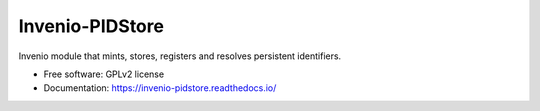 ..
    This file is part of Invenio.
    Copyright (C) 2015 CERN.

    Invenio is free software; you can redistribute it
    and/or modify it under the terms of the GNU General Public License as
    published by the Free Software Foundation; either version 2 of the
    License, or (at your option) any later version.

    Invenio is distributed in the hope that it will be
    useful, but WITHOUT ANY WARRANTY; without even the implied warranty of
    MERCHANTABILITY or FITNESS FOR A PARTICULAR PURPOSE.  See the GNU
    General Public License for more details.

    You should have received a copy of the GNU General Public License
    along with Invenio; if not, write to the
    Free Software Foundation, Inc., 59 Temple Place, Suite 330, Boston,
    MA 02111-1307, USA.

    In applying this license, CERN does not
    waive the privileges and immunities granted to it by virtue of its status
    as an Intergovernmental Organization or submit itself to any jurisdiction.

==================
 Invenio-PIDStore
==================

.. image:: https://img.shields.io/travis/inveniosoftware/invenio-pidstore.svg
        :target: https://travis-ci.org/inveniosoftware/invenio-pidstore

.. image:: https://img.shields.io/coveralls/inveniosoftware/invenio-pidstore.svg
        :target: https://coveralls.io/r/inveniosoftware/invenio-pidstore

.. image:: https://img.shields.io/github/tag/inveniosoftware/invenio-pidstore.svg
        :target: https://github.com/inveniosoftware/invenio-pidstore/releases

.. image:: https://img.shields.io/pypi/dm/invenio-pidstore.svg
        :target: https://pypi.python.org/pypi/invenio-pidstore

.. image:: https://img.shields.io/github/license/inveniosoftware/invenio-pidstore.svg
        :target: https://github.com/inveniosoftware/invenio-pidstore/blob/master/LICENSE


Invenio module that mints, stores, registers and resolves persistent
identifiers.

* Free software: GPLv2 license
* Documentation: https://invenio-pidstore.readthedocs.io/
